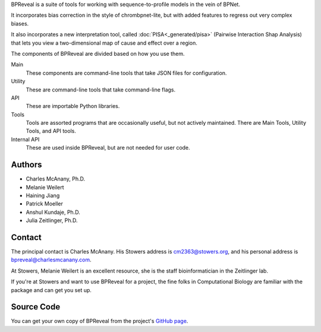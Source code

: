 BPReveal is a suite of tools for working with sequence-to-profile models in the vein of
BPNet.

It incorporates bias correction in the style of chrombpnet-lite, but with added features
to regress out very complex biases.

It also incorporates a new interpretation tool, called :doc:`PISA<_generated/pisa>` (Pairwise
Interaction Shap Analysis) that lets you view a two-dimensional map of cause
and effect over a region.

The components of BPReveal are divided based on how you use them.

Main
    These components are command-line tools that take JSON files for configuration.
Utility
    These are command-line tools that take command-line flags.
API
    These are importable Python libraries.
Tools
    Tools are assorted programs that are occasionally useful, but not actively maintained.
    There are Main Tools, Utility Tools, and API tools.
Internal API
    These are used inside BPReveal, but are not needed for user code.


Authors
'''''''

* Charles McAnany, Ph.D.
* Melanie Weilert
* Haining Jiang
* Patrick Moeller
* Anshul Kundaje, Ph.D.
* Julia Zeitlinger, Ph.D.


Contact
'''''''

The principal contact is Charles McAnany. His Stowers address is cm2363@stowers.org, and
his personal address is bpreveal@charlesmcanany.com.

At Stowers, Melanie Weilert is an excellent resource, she is the staff bioinformatician
in the Zeitlinger lab.

If you're at Stowers and want to use BPReveal for a project, the fine folks in
Computational Biology are familiar with the package and can get you set up.

Source Code
'''''''''''
You can get your own copy of BPReveal from the project's
`GitHub page <https://github.com/mmtrebuchet/bpreveal>`_.

..
    Copyright 2022, 2023, 2024 Charles McAnany. This file is part of BPReveal. BPReveal is free software: You can redistribute it and/or modify it under the terms of the GNU General Public License as published by the Free Software Foundation, either version 2 of the License, or (at your option) any later version. BPReveal is distributed in the hope that it will be useful, but WITHOUT ANY WARRANTY; without even the implied warranty of MERCHANTABILITY or FITNESS FOR A PARTICULAR PURPOSE. See the GNU General Public License for more details. You should have received a copy of the GNU General Public License along with BPReveal. If not, see <https://www.gnu.org/licenses/>.  # noqa  # pylint: disable=line-too-long
